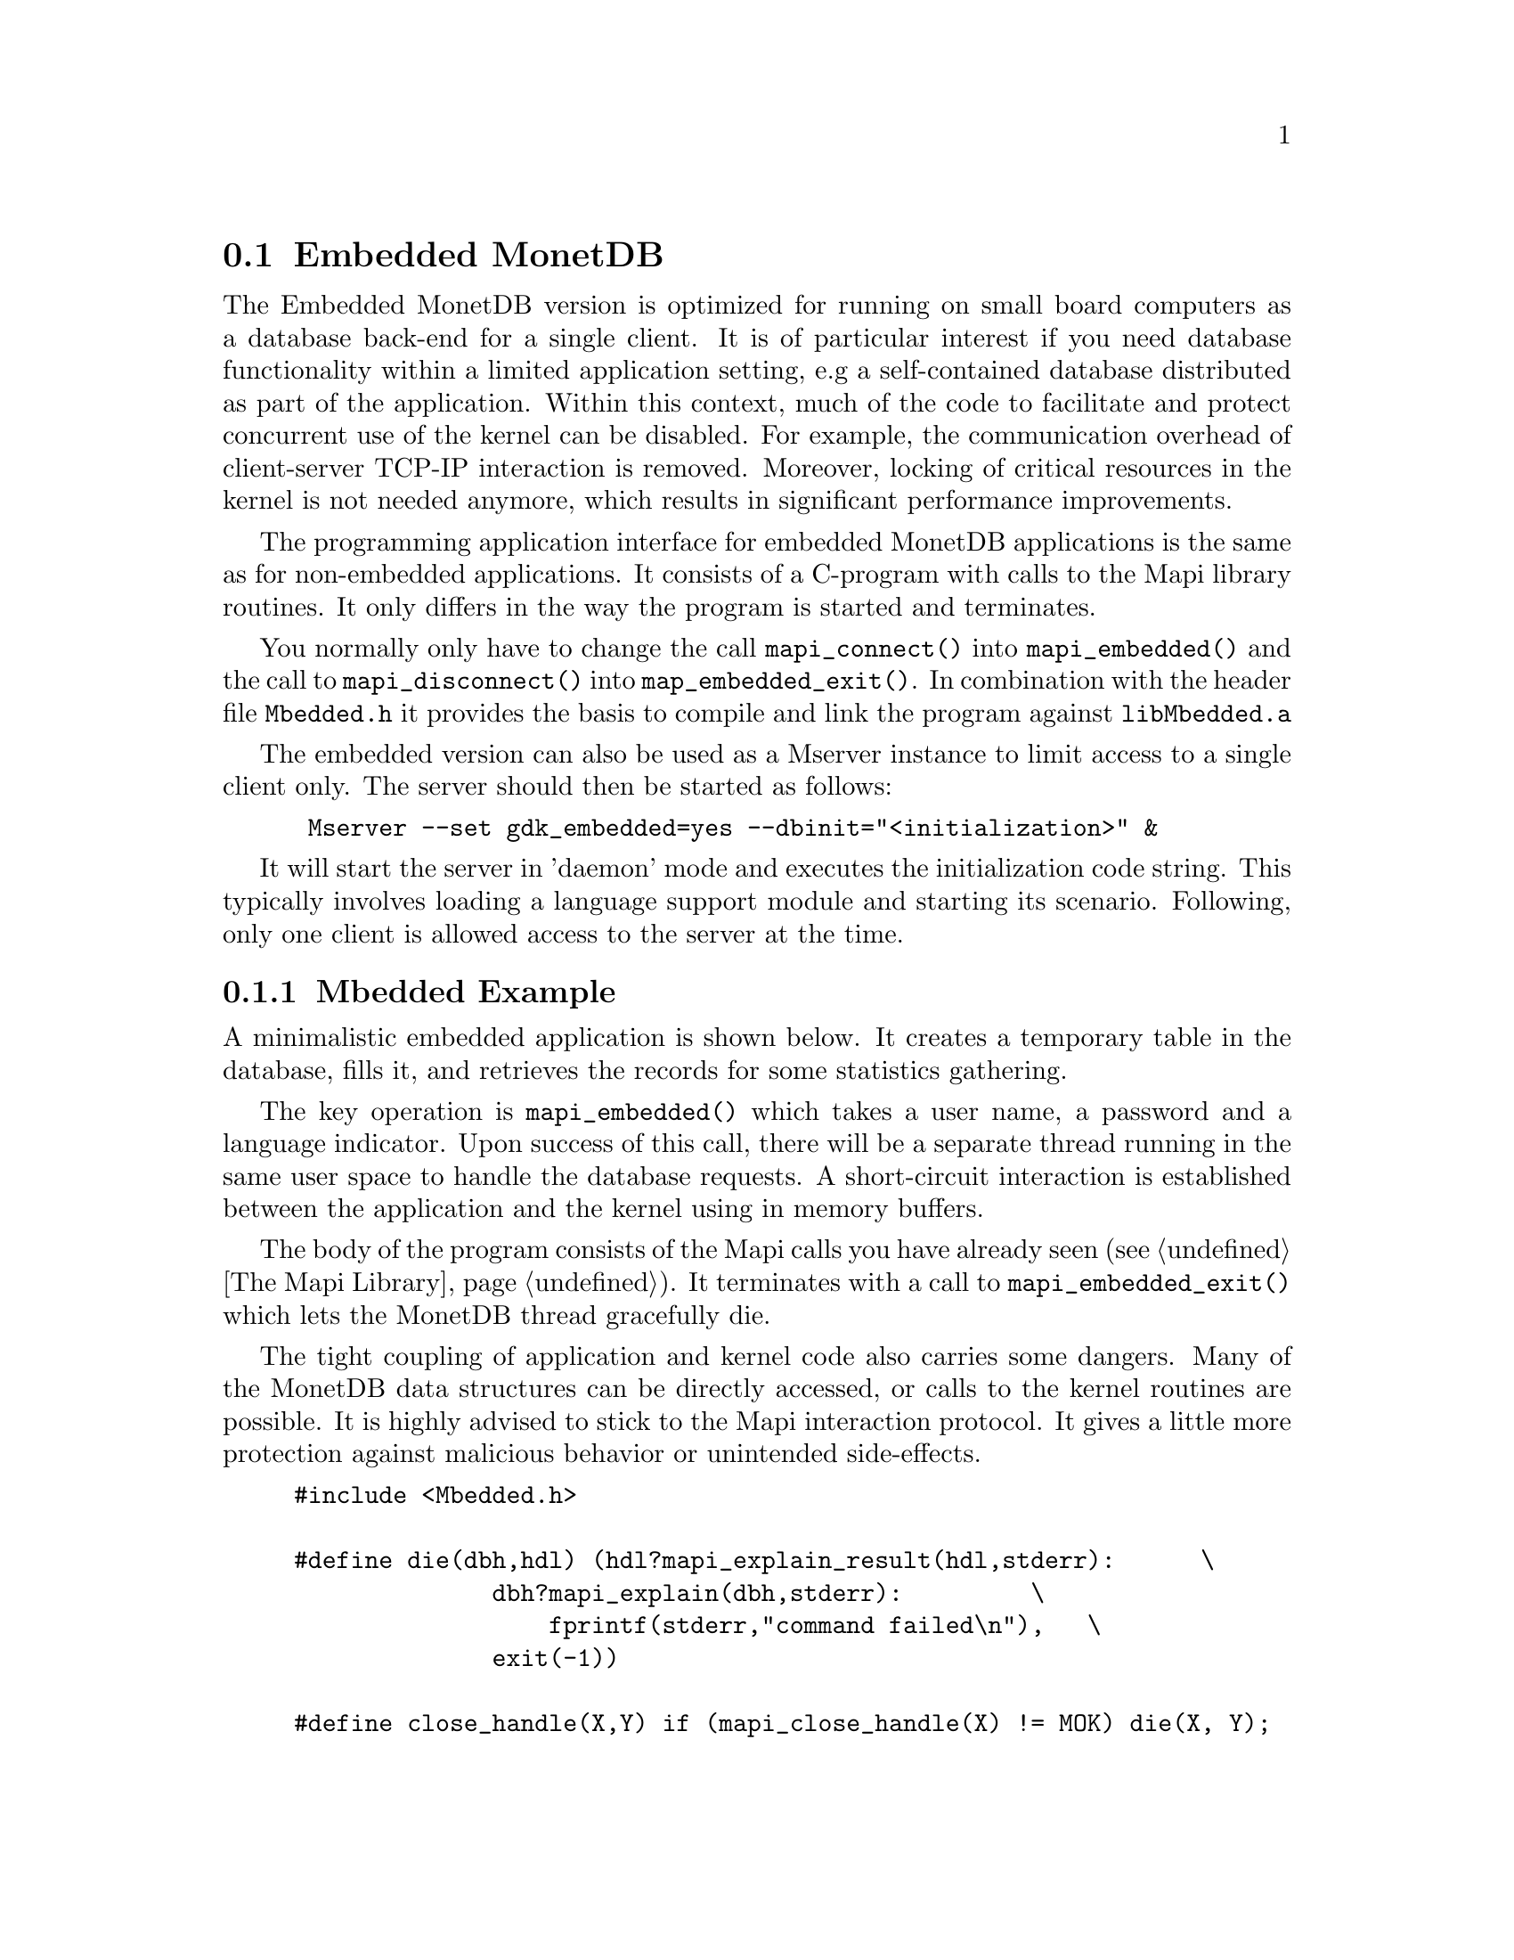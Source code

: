 @section Embedded MonetDB
The Embedded MonetDB version is optimized for running on small board computers
as a database back-end for a single client.
It is of particular interest if you need database functionality within 
a limited application setting, e.g a self-contained database distributed
as part of the application.
Within this context, much of the code to facilitate and protect
concurrent use of the kernel can be disabled. For example, 
the communication overhead of client-server TCP-IP interaction is removed.
Moreover, locking of critical resources in the kernel is not needed anymore, 
which results in significant performance improvements. 

The programming application interface for embedded MonetDB applications is
the same as for non-embedded applications. 
It consists of a C-program with calls to the Mapi library routines.
It only differs in the way the program is started and terminates. 

You normally only have to change the call @code{mapi_connect()} into
@code{mapi_embedded()} and the call to @code{mapi_disconnect()} into
@code{map_embedded_exit()}. In combination with the header file @code{Mbedded.h}
it provides the basis to compile and link the program against 
@code{libMbedded.a}

@c The primary host language is C. Embedded versions for other languages are under development.

The embedded version can also be used as a Mserver instance
to limit access to a single client only.
The server should then be started as follows:
@example
 Mserver --set gdk_embedded=yes --dbinit="<initialization>" &
@end example

It will start the server in 'daemon' mode and executes the
initialization code string. This typically involves loading
a language support module and starting its scenario.
Following, only one client is allowed access to the server at the time.

@menu
* A Simple Example::
* Configuration Parameters::
* Embedded MonetDB Limitations::
@end menu

@node A Simple Example, Configuration Parameters, Embedded MonetDB, Embedded MonetDB
@subsection Mbedded Example
A minimalistic embedded application is shown below. It creates
a temporary table in the database, fills it, and retrieves the
records for some statistics gathering.

The key operation is @code{mapi_embedded()} which takes a user name,
a password and a language indicator. Upon success of this call, there
will be a separate thread running in the same user space to handle
the database requests. A short-circuit interaction is established
between the application and the kernel using in memory buffers.

The body of the program consists of the Mapi calls you have
already seen (@pxref{The Mapi Library}). It terminates with a call
to @code{mapi_embedded_exit()} which lets the MonetDB thread
gracefully die. 

The tight coupling of application and kernel code also carries some
dangers. 
Many of the MonetDB data structures can be directly accessed, 
or calls to the kernel routines are possible. 
It is highly advised to stick to the Mapi interaction protocol. 
It gives a little more protection against malicious behavior
or unintended side-effects.

@example
@verbatim
#include <Mbedded.h>

#define die(dbh,hdl) (hdl?mapi_explain_result(hdl,stderr):      \
              dbh?mapi_explain(dbh,stderr):         \
                  fprintf(stderr,"command failed\n"),   \
              exit(-1))

#define close_handle(X,Y) if (mapi_close_handle(X) != MOK) die(X, Y);

int
main()
{
    Mapi dbh;
    MapiHdl hdl = NULL;
    int i;

    dbh= mapi_embedded("monetdb", "monetdb", "sql");
    if (dbh == NULL || mapi_error(dbh))
        die(dbh, hdl);

    /* switch off autocommit */
    if (mapi_setAutocommit(dbh, 0) != MOK || mapi_error(dbh))
        die(dbh,NULL);

    if ((hdl = mapi_query(dbh, "create table emp"
				" (name varchar(20),age int)")) == NULL || mapi_error(dbh))
        die(dbh, hdl);
    close_handle(dbh,hdl);

    for(i=0; i< 1000; i++) {
        char query[100];
        snprintf(query, 100, "insert into emp values('user%d', %d)", i, i % 82);
        if ((hdl = mapi_query(dbh, query)) == NULL || mapi_error(dbh))
            die(dbh, hdl);
        close_handle(dbh,hdl);
    }

    if ((hdl = mapi_query(dbh, "select * from emp")) == NULL || mapi_error(dbh))
        die(dbh, hdl);

    i=0;
    while (mapi_fetch_row(hdl))  {
        char *age = mapi_fetch_field(hdl, 1);
        i= i+ atoi(age);
    }
    if (mapi_error(dbh))
        die(dbh, hdl);
    close_handle(dbh,hdl);
    printf("The footprint is %d Mb \n",i);

    mapi_embedded_exit(dbh);
    return 0;
}
@end verbatim
@end example

The Embedded MonetDB is made available as the library @code{libMbedded.a}
to be linked with the application code, a C-program.
Provided the Mapi programming environment have been set properly, it
suffices to prepare the embedded application using
@example
gcc myprog.c -o myprog -lMbedded -lm -lz
@end example

You might also write a Makefile to build the program as follows.
@example
@verbatim
CC= gcc
PREFIX=${MONET5_PREFIX}
INCLUDE= -I${PREFIX}
LIBS= -l${PREFIX}/lib/libMbedded.a -lm -lz -lstreams ...
myprog: myprog.o
	${CC} myprog.o -o myprog ${LIBS}
myprog.o : myprog.c 
	${CC} -c ${INCLUDES} myprog.c 

clean: myprog.o
	rm -f myprog myprog.o
@end verbatim
@end example

@node Configuration Parameters , Embedded MonetDB Limitations, A Simple Example , Embedded MonetDB
The configuration parameters for the server are read from its default
location in the file system. In an embedded setting this location may
not be accessible.
It requires calls to @code{mapi_option()} before you asks for the
instantiation of the server code itself.
The code snippet below illustrate how our example
is given hardwired knowledge on the desired settings:
@example
@verbatim
main(){
...
	mapi_option("welcome","false");
	mapi_option("gdk_dbfarm","/tmp/dbfarm");
	mapi_option("sql_prompt","sql>");
...
	mapi_embedded("monetdb","monetdb","sql");
@end verbatim
@end example
For an overview of the system configuration parameters see XYZ.

@node Embedded MonetDB Limitations , MonetDB Assembler Language, Configuration Parameters, Embedded MonetDB
@subsection Limitations for Embedded MonetDB

In embedded applications the memory footprint is a factor of concern.
The raw footprint as delivered by the Unix @code{size} command is often used.
It is, however, also easily misleading, because the footprint of
depends on both the hot-set code segments and buffered database partitions.
Therefore it makes sense to experiment with a minimal, but functionally
complete application to decide if the resources limitations are obeyed.

The minimal footprint of MonetDB is about 15 Mb (+ ca 4Mb for SQL).
After module loading the space quickly grows to about 60Mb.
@emph{This footprint should be reduced.}

A better frame of reference for embedded applications is our sample
program, which is a simple, yet complete embedded application inspired by an
MP3 player. The table below illustrates some basic properties 
on different embedded SQL platforms.

@multitable @columnfractions 0.2 0.2 0.2 0.2 0.2
@item 
@tab Mbedded
@tab SQLite
@tab MySQL
@tab PostgreSQL
@item Prepare time
@item Max memory
@item CPU time
@end multitable
The @code{Prepare time} denotes the compilation and link time on
a state-of-the-art PC.

The embedded application world calls for many, highly specialized
enhancements. It is often well worth the effort to carve out the
functionality needed from the MonetDB software packages. The easiest
solution to limit the functionality and reduce resource consumption
is to reduce the modules loaded. This requires patches to the
startup scripts.

The benefit of an embedded database application also comes with limitations.
The one and foremost limitation of embedded MonetDB is that the first 
application accessing the database effectively locks out any other concurrent 
use.
Even in those situations where concurrent applications merely read the database,
or create privately held tables.

